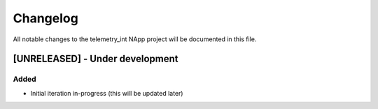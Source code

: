 #########
Changelog
#########
All notable changes to the telemetry_int NApp project will be documented in this
file.

[UNRELEASED] - Under development
********************************

Added
=====
- Initial iteration in-progress (this will be updated later)
